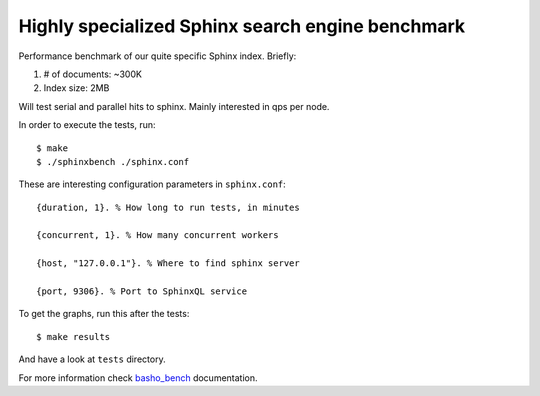Highly specialized Sphinx search engine benchmark
=================================================

Performance benchmark of our quite specific Sphinx index. Briefly:

1. # of documents: ~300K
2. Index size: 2MB

Will test serial and parallel hits to sphinx. Mainly interested in qps per
node.

In order to execute the tests, run::

    $ make
    $ ./sphinxbench ./sphinx.conf


These are interesting configuration parameters in ``sphinx.conf``::

    {duration, 1}. % How long to run tests, in minutes

    {concurrent, 1}. % How many concurrent workers

    {host, "127.0.0.1"}. % Where to find sphinx server

    {port, 9306}. % Port to SphinxQL service


To get the graphs, run this after the tests::

    $ make results

And have a look at ``tests`` directory.

For more information check `basho_bench`_ documentation.

.. _basho_bench: http://docs.basho.com/riak/latest/cookbooks/Benchmarking/
